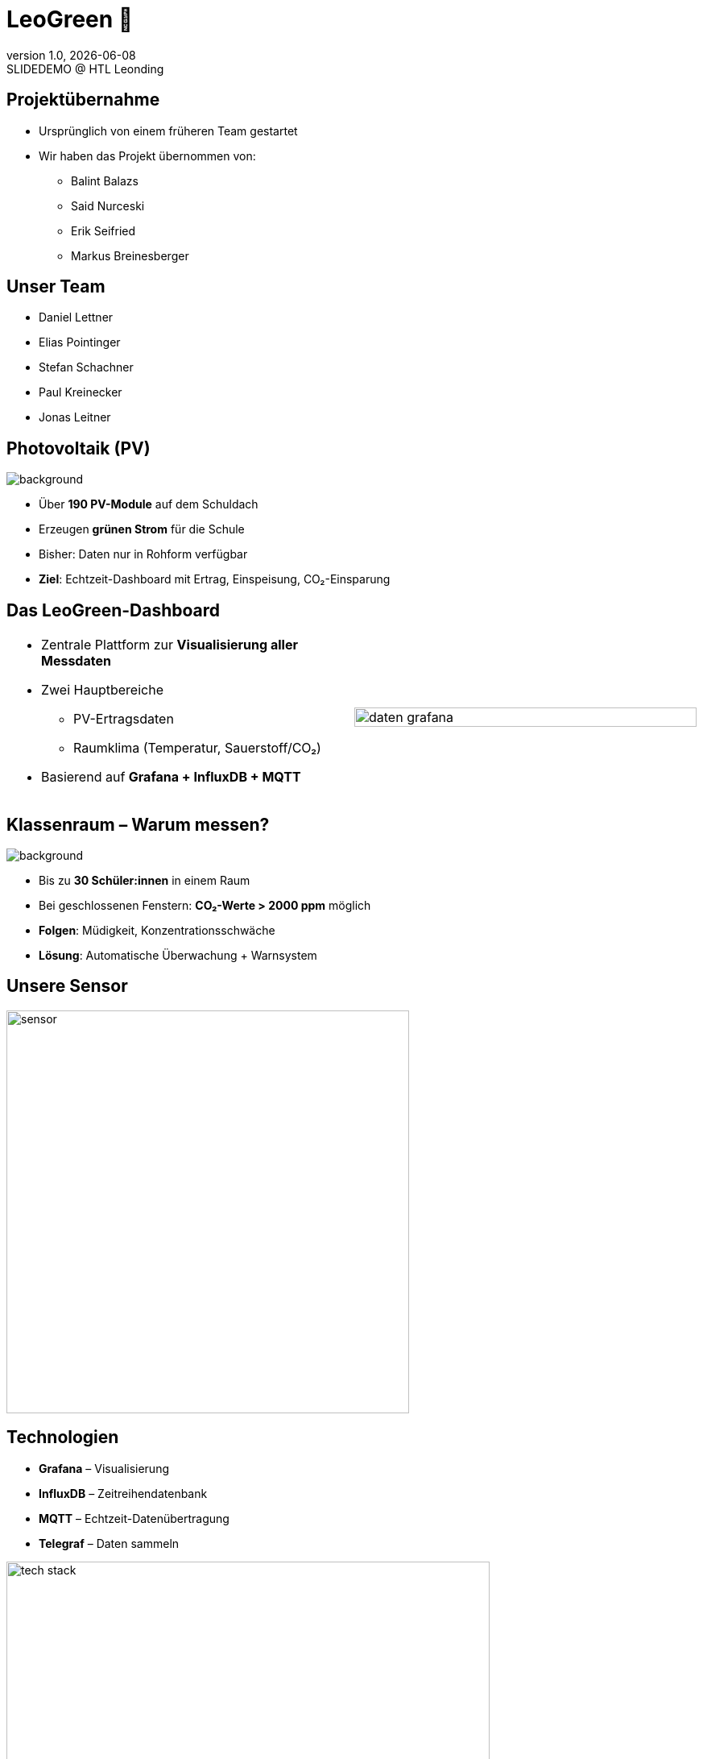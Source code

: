 = LeoGreen 🌿
:revnumber: 1.0
:revdate: {docdate}
:revremark: SLIDEDEMO @ HTL Leonding
:encoding: utf-8
:lang: de
:doctype: article
:backend: revealjs
:customcss: css/presentation.css
:revealjs_width: 1408
:revealjs_height: 792
:source-highlighter: highlightjs
:highlightjs-theme: css/atom-one-light.css
:iconfont-remote!:
:iconfont-name: fonts/fontawesome/css/all
:title-slide-transition: zoom
:title-slide-transition-speed: fast
:imagesdir: images

//------------------------------
// ÜBERNAHME DES PROJEKTS
//------------------------------
[.lightbg]
== Projektübernahme

[.card]
* Ursprünglich von einem früheren Team gestartet
* Wir haben das Projekt übernommen von:
** Balint Balazs
** Said Nurceski
** Erik Seifried
** Markus Breinesberger

//image::images/project_handover.jpg[width=600,align=center]

//------------------------------
// TEAM
//------------------------------
[.lightbg, .center]
== Unser Team

[.team-list]
* Daniel Lettner
* Elias Pointinger
* Stefan Schachner
* Paul Kreinecker
* Jonas Leitner

//image::team.jpg[width=500,align=center]
//TODO: paste photos here


//------------------------------
// PV-ANLAGEN
//------------------------------
== Photovoltaik (PV)
image::pv-anlage.png[background, size=cover, role="overlay"]

* Über **190 PV-Module** auf dem Schuldach
* Erzeugen **grünen Strom** für die Schule
* Bisher: Daten nur in Rohform verfügbar
* **Ziel**: Echtzeit-Dashboard mit Ertrag, Einspeisung, CO₂-Einsparung


//------------------------------
// DASHBOARD
//------------------------------
[.lightbg]
== Das LeoGreen-Dashboard

[cols="1,1"]
|===
a|
* Zentrale Plattform zur **Visualisierung aller Messdaten**
* Zwei Hauptbereiche
** PV-Ertragsdaten
** Raumklima (Temperatur, Sauerstoff/CO₂)
* Basierend auf **Grafana + InfluxDB + MQTT**

a|


image::daten_grafana.png[width=100%,align=center]
|===

//------------------------------
// KLASSENRAUM
//------------------------------
[.lightbg]
== Klassenraum – Warum messen?
image::student.png[background, size=cover, role="overlay"]

* Bis zu **30 Schüler:innen** in einem Raum
* Bei geschlossenen Fenstern: **CO₂-Werte > 2000 ppm** möglich
* **Folgen**: Müdigkeit, Konzentrationsschwäche
* **Lösung**: Automatische Überwachung + Warnsystem


//------------------------------
// SENSOREN
//------------------------------
[.center]
== Unsere Sensor

image::sensor.png[width=500,align=center]

//------------------------------
// TECHNOLOGIESTACK
//------------------------------
[.center]
== Technologien

[.card]
* **Grafana** – Visualisierung
* **InfluxDB** – Zeitreihendatenbank
* **MQTT** – Echtzeit-Datenübertragung
* **Telegraf** – Daten sammeln

image::tech_stack.jpg[width=600,align=center]

//------------------------------
// END SLIDE
//------------------------------
[.center, .lightbg]
== Danke für Ihre Aufmerksamkeit 🌱
